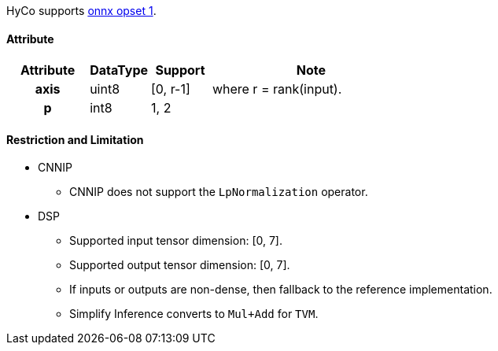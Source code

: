 HyCo supports https://github.com/onnx/onnx/blob/main/docs/Operators.md#LpNormalization[onnx opset 1].

==== Attribute

[width="100%", cols="^.^20%h,^.^15%,^.^15%,.^50%", options="header"]
|===
|*Attribute* |*DataType* |*Support* |*Note*

|axis |uint8 |[0, r-1] |where r = rank(input).
|p    |int8  | 1, 2 |
|===

==== Restriction and Limitation

* CNNIP
** CNNIP does not support the `LpNormalization` operator.

* DSP
** Supported input tensor dimension: [0, 7].
** Supported output tensor dimension: [0, 7].
** If inputs or outputs are non-dense, then fallback to the reference implementation.
** Simplify Inference converts to `Mul+Add` for `TVM`.
